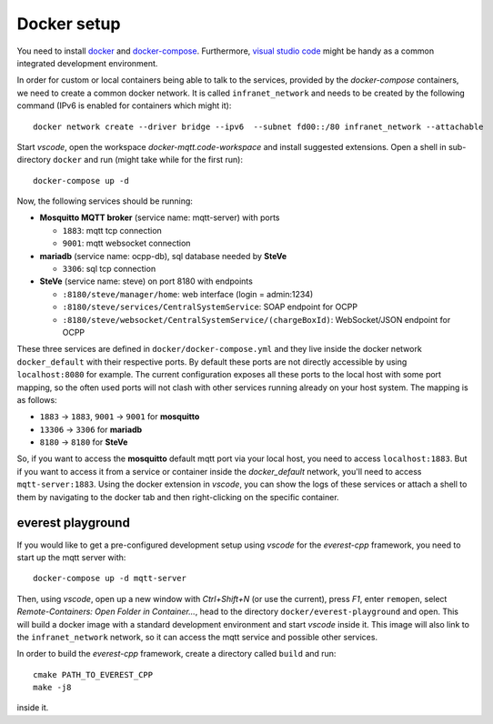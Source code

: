 ************
Docker setup
************

You need to install docker_ and docker-compose_.  Furthermore, `visual
studio code`_ might be handy as a common integrated development
environment.

In order for custom or local containers being able to talk to the
services, provided by the *docker-compose* containers, we need to create
a common docker network.  It is called ``infranet_network`` and needs to
be created by the following command (IPv6 is enabled for containers
which might it)::

  docker network create --driver bridge --ipv6  --subnet fd00::/80 infranet_network --attachable

Start *vscode*, open the workspace *docker-mqtt.code-workspace* and
install suggested extensions.  Open a shell in sub-directory ``docker``
and run (might take while for the first run)::

  docker-compose up -d

Now, the following services should be running:

- **Mosquitto MQTT broker** (service name: mqtt-server) with ports

  - ``1883``: mqtt tcp connection
  - ``9001``: mqtt websocket connection

- **mariadb** (service name: ocpp-db), sql database needed by **SteVe**

  - ``3306``: sql tcp connection

- **SteVe** (service name: steve) on port 8180 with endpoints

  - ``:8180/steve/manager/home``: web interface (login = admin:1234)
  - ``:8180/steve/services/CentralSystemService``: SOAP endpoint for
    OCPP
  - ``:8180/steve/websocket/CentralSystemService/(chargeBoxId)``:
    WebSocket/JSON endpoint for OCPP

These three services are defined in ``docker/docker-compose.yml`` and
they live inside the docker network ``docker_default`` with their
respective ports.  By default these ports are not directly accessible by
using ``localhost:8080`` for example.  The current configuration exposes
all these ports to the local host with some port mapping, so the often
used ports will not clash with other services running already on your
host system.  The mapping is as follows:

- ``1883`` -> ``1883``, ``9001`` -> ``9001`` for
  **mosquitto**
- ``13306`` -> ``3306`` for **mariadb**
- ``8180`` -> ``8180`` for **SteVe**

So, if you want to access the **mosquitto** default mqtt port via your
local host, you need to access ``localhost:1883``.  But if you want to
access it from a service or container inside the *docker_default*
network, you'll need to access ``mqtt-server:1883``. Using the docker
extension in *vscode*, you can show the logs of these services or attach
a shell to them by navigating to the docker tab and then right-clicking
on the specific container.


everest playground
==================

If you would like to get a pre-configured development setup using
*vscode* for the *everest-cpp* framework, you need to start up the mqtt
server with::

    docker-compose up -d mqtt-server

Then, using *vscode*, open up a new window with *Ctrl+Shift+N* (or use
the current), press *F1*, enter ``remopen``, select `Remote-Containers:
Open Folder in Container...`, head to the directory
``docker/everest-playground`` and open. This will build a docker image
with a standard development environment and start `vscode`
inside it.  This image will also link to the ``infranet_network`` network,
so it can access the mqtt service and possible other services.

In order to build the *everest-cpp* framework, create a directory called
``build`` and run::

  cmake PATH_TO_EVEREST_CPP
  make -j8

inside it.


.. _docker: https://docs.docker.com/engine/install/#server
.. _docker-compose: https://docs.docker.com/compose/install/#install-compose)
.. _visual studio code: https://code.visualstudio.com/docs/setup/linux
